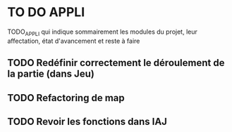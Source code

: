 * TO DO APPLI

TODO_APPLI qui indique sommairement les modules du projet, leur affectation, état d'avancement et reste à faire

** TODO Redéfinir correctement le déroulement de la partie (dans Jeu)
** TODO Refactoring de map
** TODO Revoir les fonctions dans IAJ
	CLOSED: [2017-09-03 jeu. 17:54]